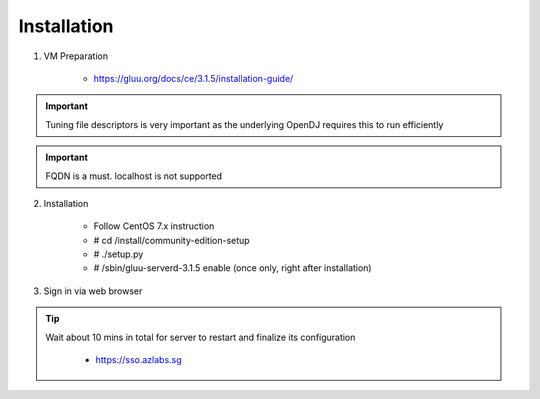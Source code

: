 ============
Installation
============

1. VM Preparation

    * https://gluu.org/docs/ce/3.1.5/installation-guide/
    
.. important::

   Tuning file descriptors is very important as the underlying OpenDJ requires this to run efficiently
    

.. important::

   FQDN is a must. localhost is not supported


2. Installation

    * Follow CentOS 7.x instruction
    
    * # cd /install/community-edition-setup
    
    * # ./setup.py

    * # /sbin/gluu-serverd-3.1.5 enable (once only, right after installation)


3. Sign in via web browser

.. tip::

   Wait about 10 mins in total for server to restart and finalize its configuration
   
   
    * https://sso.azlabs.sg
    

